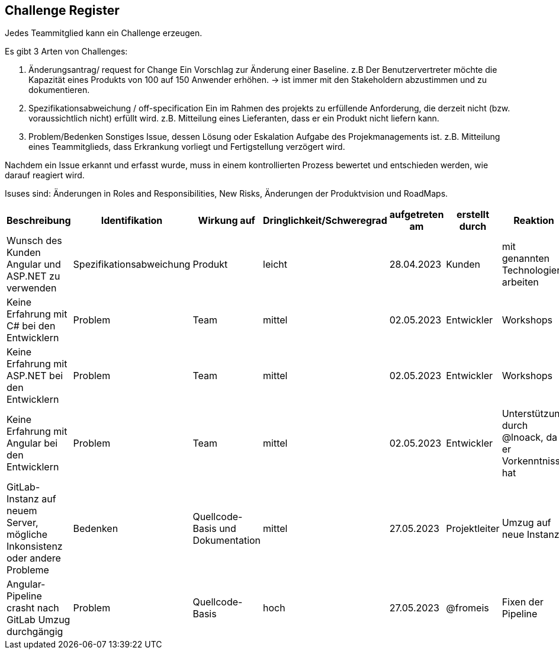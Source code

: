 == Challenge Register

Jedes Teammitglied kann ein Challenge erzeugen.

Es gibt 3 Arten von Challenges:

. Änderungsantrag/ request for Change Ein Vorschlag zur Änderung einer
Baseline. z.B Der Benutzervertreter möchte die Kapazität eines Produkts
von 100 auf 150 Anwender erhöhen. -> ist immer mit den Stakeholdern
abzustimmen und zu dokumentieren.
. Spezifikationsabweichung / off-specification Ein im Rahmen des
projekts zu erfüllende Anforderung, die derzeit nicht (bzw.
voraussichtlich nicht) erfüllt wird. z.B. Mitteilung eines Lieferanten,
dass er ein Produkt nicht liefern kann.
. Problem/Bedenken Sonstiges Issue, dessen Lösung oder Eskalation
Aufgabe des Projekmanagements ist. z.B. Mitteilung eines Teammitglieds,
dass Erkrankung vorliegt und Fertigstellung verzögert wird.

Nachdem ein Issue erkannt und erfasst wurde, muss in einem
kontrollierten Prozess bewertet und entschieden werden, wie darauf
reagiert wird.

Isuses sind: Änderungen in Roles and Responsibilities, New Risks,
Änderungen der Produktvision und RoadMaps.

[cols=",,,,,,,,",options="header",]
|===
|Beschreibung |Identifikation |Wirkung auf |Dringlichkeit/Schweregrad |aufgetreten am |erstellt durch |Reaktion |Verantwortlicher |Abschluss am


| Wunsch des Kunden Angular und ASP.NET zu verwenden | Spezifikationsabweichung | Produkt | leicht | 28.04.2023 | Kunden | mit genannten Technologien arbeiten | @bbeigang @lnoack | geschossen
| Keine Erfahrung mit C# bei den Entwicklern | Problem | Team | mittel | 02.05.2023 | Entwickler | Workshops | @bbeigang | geschlossen
| Keine Erfahrung mit ASP.NET bei den Entwicklern | Problem | Team | mittel | 02.05.2023 | Entwickler | Workshops | @ajegani | geschlossen
| Keine Erfahrung mit Angular bei den Entwicklern | Problem | Team | mittel | 02.05.2023 | Entwickler | Unterstützung durch @lnoack, da er Vorkenntnisse hat | @lnoack | offen
| GitLab-Instanz auf neuem Server, mögliche Inkonsistenz oder andere Probleme | Bedenken | Quellcode-Basis und Dokumentation | mittel | 27.05.2023 | Projektleiter | Umzug auf neue Instanz | @bbeigang | offen
| Angular-Pipeline crasht nach GitLab Umzug durchgängig | Problem | Quellcode-Basis | hoch | 27.05.2023 | @fromeis | Fixen der Pipeline | @lnoack | geschlossen
|===
